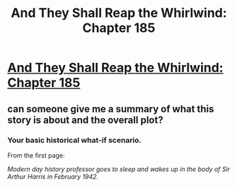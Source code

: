 #+TITLE: And They Shall Reap the Whirlwind: Chapter 185

* [[http://otherhistory.proboards.com/post/5581/thread][And They Shall Reap the Whirlwind: Chapter 185]]
:PROPERTIES:
:Author: hackerkiba
:Score: 3
:DateUnix: 1459422698.0
:DateShort: 2016-Mar-31
:END:

** can someone give me a summary of what this story is about and the overall plot?
:PROPERTIES:
:Author: luminarium
:Score: 4
:DateUnix: 1459476805.0
:DateShort: 2016-Apr-01
:END:

*** Your basic historical what-if scenario.

From the first page:

/Modern day history professor goes to sleep and wakes up in the body of Sir Arthur Harris in February 1942./
:PROPERTIES:
:Author: hackerkiba
:Score: 2
:DateUnix: 1459491779.0
:DateShort: 2016-Apr-01
:END:
